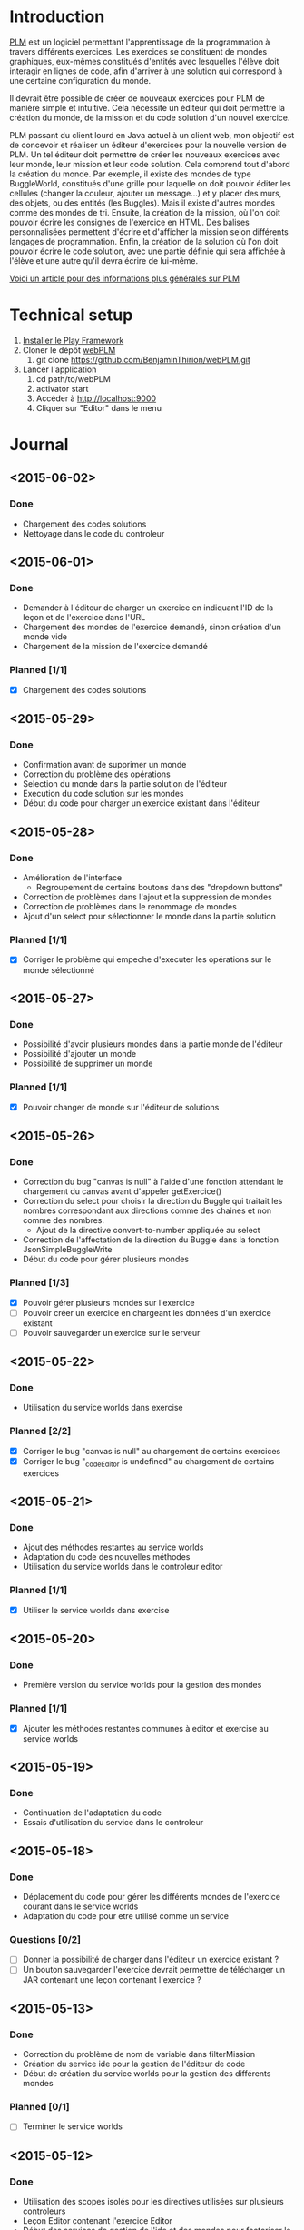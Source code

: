 * Introduction
[[http://www.loria.fr/~quinson/Teaching/PLM/][PLM]] est un logiciel permettant l'apprentissage de la programmation à
travers différents exercices.  Les exercices se constituent de mondes
graphiques, eux-mêmes constitués d'entités avec lesquelles l'élève
doit interagir en lignes de code, afin d'arriver à une solution qui
correspond à une certaine configuration du monde.

Il devrait être possible de créer de nouveaux exercices pour PLM de
manière simple et intuitive.  Cela nécessite un éditeur qui doit
permettre la création du monde, de la mission et du code solution d'un
nouvel exercice.

PLM passant du client lourd en Java actuel à un client web, mon
objectif est de concevoir et réaliser un éditeur d'exercices pour la
nouvelle version de PLM. Un tel éditeur doit permettre de créer les
nouveaux exercices avec leur monde, leur mission et leur code
solution. Cela comprend tout d'abord la création du monde. Par
exemple, il existe des mondes de type BuggleWorld, constitués d'une
grille pour laquelle on doit pouvoir éditer les cellules (changer la
couleur, ajouter un message...) et y placer des murs, des objets, ou
des entités (les Buggles). Mais il existe d'autres mondes comme des 
mondes de tri. Ensuite, la création de la mission, où l'on
doit pouvoir écrire les consignes de l'exercice en HTML. Des balises
personnalisées permettent d'écrire et d'afficher la mission selon
différents langages de programmation. Enfin, la création de la
solution où l'on doit pouvoir écrire le code solution, avec une partie
définie qui sera affichée à l'élève et une autre qu'il devra écrire de
lui-même.

[[http://webloria.loria.fr/~quinson/Research/Publications/2015-itiCSE-plm.pdf][Voici un article pour des informations plus générales sur PLM]]

* Technical setup
1. [[https://www.playframework.com/documentation/2.3.x/Installing][Installer le Play Framework]]
2. Cloner le dépôt [[https://github.com/BenjaminThirion/webPLM][webPLM]]
  1. git clone https://github.com/BenjaminThirion/webPLM.git
3. Lancer l'application
  1. cd path/to/webPLM
  2. activator start
  3. Accéder à http://localhost:9000
  4. Cliquer sur "Editor" dans le menu

* Journal
** <2015-06-02>
*** Done
- Chargement des codes solutions
- Nettoyage dans le code du controleur
** <2015-06-01>
*** Done
- Demander à l'éditeur de charger un exercice en indiquant l'ID
  de la leçon et de l'exercice dans l'URL
- Chargement des mondes de l'exercice demandé, sinon création
  d'un monde vide
- Chargement de la mission de l'exercice demandé
*** Planned [1/1]
- [X] Chargement des codes solutions
** <2015-05-29>
*** Done
- Confirmation avant de supprimer un monde
- Correction du problème des opérations
- Selection du monde dans la partie solution de l'éditeur
- Execution du code solution sur les mondes
- Début du code pour charger un exercice existant dans l'éditeur
** <2015-05-28>
*** Done
- Amélioration de l'interface
  - Regroupement de certains boutons dans des "dropdown buttons"
- Correction de problèmes dans l'ajout et la suppression de mondes
- Correction de problèmes dans le renommage de mondes
- Ajout d'un select pour sélectionner le monde dans la partie solution
*** Planned [1/1]
- [X] Corriger le problème qui empeche d'executer les opérations sur le
      monde sélectionné
** <2015-05-27>
*** Done
- Possibilité d'avoir plusieurs mondes dans la partie monde de l'éditeur
- Possibilité d'ajouter un monde
- Possibilité de supprimer un monde
*** Planned [1/1]
- [X] Pouvoir changer de monde sur l'éditeur de solutions
** <2015-05-26>
*** Done
- Correction du bug "canvas is null" à l'aide d'une fonction attendant
  le chargement du canvas avant d'appeler getExercice()
- Correction du select pour choisir la direction du Buggle qui
  traitait les nombres correspondant aux directions comme des chaines
  et non comme des nombres.
  - Ajout de la directive convert-to-number appliquée au select
- Correction de l'affectation de la direction du Buggle dans la fonction
  JsonSimpleBuggleWrite
- Début du code pour gérer plusieurs mondes
*** Planned [1/3]
- [X] Pouvoir gérer plusieurs mondes sur l'exercice
- [ ] Pouvoir créer un exercice en chargeant les données d'un exercice
      existant
- [ ] Pouvoir sauvegarder un exercice sur le serveur
** <2015-05-22>
*** Done
- Utilisation du service worlds dans exercise
*** Planned [2/2]
- [X] Corriger le bug "canvas is null" au chargement de certains exercices
- [X] Corriger le bug "_codeEditor is undefined" au chargement de certains
      exercices
** <2015-05-21>
*** Done
- Ajout des méthodes restantes au service worlds
- Adaptation du code des nouvelles méthodes
- Utilisation du service worlds dans le controleur editor
*** Planned [1/1]
- [X] Utiliser le service worlds dans exercise
** <2015-05-20>
*** Done
- Première version du service worlds pour la gestion des mondes
*** Planned [1/1]
- [X] Ajouter les méthodes restantes communes à editor et exercise
      au service worlds
** <2015-05-19>
*** Done
- Continuation de l'adaptation du code
- Essais d'utilisation du service dans le controleur
** <2015-05-18>
*** Done
- Déplacement du code pour gérer les différents mondes de l'exercice
  courant dans le service worlds
- Adaptation du code pour etre utilisé comme un service
*** Questions [0/2]
- [ ] Donner la possibilité de charger dans l'éditeur un exercice existant ?
- [ ] Un bouton sauvegarder l'exercice devrait permettre de télécharger
  un JAR contenant une leçon contenant l'exercice ?

** <2015-05-13>
*** Done
- Correction du problème de nom de variable dans filterMission
- Création du service ide pour la gestion de l'éditeur de code
- Début de création du service worlds pour la gestion des différents
  mondes
*** Planned [0/1]
- [ ] Terminer le service worlds
** <2015-05-12>
*** Done
- Utilisation des scopes isolés pour les directives utilisées sur
  plusieurs controleurs
- Leçon Editor contenant l'exercice Editor
- Début des services de gestion de l'ide et des mondes pour factoriser
  le code
*** Planned [1/1]
- [X] Revoir un problème de nom de variable dans filterMission
** <2015-05-11>
*** Done
- Sélection du langage pour l'éditeur de solutions
- Inclusion de la directive animation-player
- Afficher l'API sur l'éditeur de solutions
*** Planned [2/2]
- [X] Utiliser les scopes isolés pour les directives utilisées
      sur plusieurs controleurs
- [X] Essayer d'utiliser les services pour factoriser le code commun
      des controleurs exercice et editor
** <2015-05-07>
*** Done
- Affichage de la solution étape par étape avec les opérations
- Essais d'inclusion de la directive select-programming-language
  - Première solution en utilisant $scope.exercise = this dans
    le controleur
*** Planned [5/5]
- [X] Selection du langage pour l'éditeur de solution
  - [X] Trouver comment utiliser la directive select-programming-language
        avec le controleur editor
- [X] Inclure la directive animation-player
- [X] Créer une nouvelle leçon contenant un seul exercice, celui de
      l'éditeur, qui ne sera pas visible aux élèves
- [X] Refléchir à comment factoriser le code commun des controleurs pour 
      la gestion des opérations
- [X] Afficher l'API sur l'éditeur de solution
** <2015-05-06>
*** Done
- Correction de bugs dans les méthodes de conversion
- Ajout d'un ExecutionSpy sur le nouveau monde de l'exercice pour recevoir
  les opérations
- Execution du code de la solution sur le nouveau monde
- Première version où l'on voit directement le monde solution généré,
  sans les étapes
** <2015-05-05>
*** Done
- Méthodes pour convertir les buggles du format JSON en objets SimpleBuggle
- Utilisation des méthodes pour associer le nouveau monde à l'exercice
** <2015-05-04>
*** Done
- Chargement de l'exercice "Editor" au lancement de l'éditeur de solutions
- Méthodes pour convertir un monde du format JSON en objet BuggleWorld
** <2015-04-30>
*** Done
- Création d'un exercice Editor qui sera utilisé pour exécuter le code
  solution entré sur l'éditeur
- Envoi des informations du monde édité à PLM
*** Planned [3/3]
- [X] Associer le monde édité à l'exercice Editor
- [X] Faire executer le code de la solution sur le monde
- [X] Reprendre le code du controleur exercice qui gère l'affichage du 
  monde après avoir traité le code de l'élève dans le controleur editor
** <2015-04-29>
*** Done
- Affichage de la couleur actuellement choisie dans un petit rond par 
  dessus le bouton couleur
- Interface de l'éditeur de solution
  - Zone de saisie du code à gauche
  - Affichage du monde initial à droite
- Recherche d'un moyen d'envoyer le code à PLM et l'exécuter sur le monde
  que l'on édite
*** Planned [1/1]
- [X] Trouver comment envoyer le code de la solution à PLM et le faire
  exécuter sur le monde que l'on édite
** <2015-04-28>
*** Done
- Affichage de la couleur actuellement choisie pour la commande coloriage 
  de cellules
- Etude du fonctionnement d'envoi de code source à PLM
- Début de l'interface de l'éditeur de solutions
*** Planned [1/1]
- [X] Améliorer l'affichage de la couleur actuellement choisie
** <2015-04-27>
*** Done
- Amélioration de la gestion des couleurs
  - Affichage des couleurs prédéfinies dans un bouton type "dropdown"
  - Un lien de la liste ouvre une nouvelle fenêtre pour entrer une valeur 
    personnalisée
  - Un autre lien de la liste met en mode "pipette" pour sélectionner la 
    couleur d'une cellule
- Amélioration de l'affichage des boutons
  - Regroupement des boutons liés
  - Boutons dont la commande est actuellement active dans une autre couleur
*** Planned [1/1]
- [X] Editeur de solutions
** <2015-04-24>
*** Done
- Editeur de mission
  - Affichage de la mission selon les langages sélectionnés
- Début de l'éditeur de solution
** <2015-04-23>
*** Done
- Début de l'éditeur de missions
  - Menu déroulant pour passer de l'édition du monde à celui de la
    mission et inversement
  - Envoie du texte entré par l'utilisateur au serveur
  - Retour du texte filtré par le serveur, en mode tous les langages
- Début de réflexion sur la sauvegarde
*** Planned [2/4]
- [X] Afficher la mission selon les langages sélectionnés
- [ ] Afficher des indications et/ou un texte par défaut dans l'éditeur de
  missions pour aider l'utilisateur
- [X] Débuter l'éditeur de solution
- [ ] Réfléchir sur la sauvegarde
** <2015-04-22>
*** Done
- Correction d'un bug si on renomme buggle1 en buggle2 avant de créer
  un nouveau Buggle
- Correction de l'erreur "editor.selectedBuggle is null" et
  "editor.world is null"
- Affichage et édition du texte d'une cellule dans le tableau des
  propriétés
  - Suppression de la méthode setText et de l'attribut setTextInput
    pour utiliser une méthode getter/setter
- Edition de la couleur d'un Buggle dans le tableau des propriétés
  - Choix entre les couleurs proposées et une couleur r/g/b
    personnalisée
  - Ajout de conversions dans le service color pour les couleurs
    personnalisées
- Edition de la couleur de la cellule sélectionnée dans le tableau des
  propriétés
- Edition du nom du monde dans le tableau des propriétés
** <2015-04-21>
*** Done
- Possibilité de modifier la hauteur du monde en éditant le tableau
  des propriétés
  - Création d'une méthode de buggleworld qui ajoute ou retire un
    certain nombre de colonnes
- Possibilité de modifier les propriétés de la cellule sélectionnée
  dans le tableau des propriétés
  - Checkbox pour mettre/enlever murs ou baggle
- Possibilité de modifier les propriétés du buggle sélectionné dans le
  tableau des propriétés
  - Modifier le nom, la direction (liste déroulante), et la couleur
    (liste déroulante)
*** Planned [5/5]
- [X] Corriger les erreurs "editor.selectedBuggle is null" quand aucun
  Buggle n'est sélectionné
- [X] Corriger l'erreur "editor.world is null" au démarrage de l'éditeur
- [X] Pouvoir choisir une couleur personnalisée pour un Buggle
- [X] Afficher et pouvoir éditer la couleur et le texte d'une cellule dans
  le tableau des propriétés
- [X] Commencer à réfléchir sur l'éditeur de missions
** <2015-04-20>
*** Done
- Possibilité de modifier la largeur du monde en éditant le tableau
  des propriétés
  - Utilisation des getter/setters avec ngModel
  - Création d'une méthode de buggleworld qui ajoute ou retire un
    certain nombre de colonnes
*** Planned [1/1]
- [X] Possibilité de modifier les autres propriétés du monde
** <2015-04-17>
*** Done
- Boutons d'ajout et de suppression de lignes et de colonnes
  - Boutons pour supprimer une ligne ou une colonne sélectionnée
  - Bouton pour ajouter une colonne à gauche ou à droite de celle sélectionnée
  - Bouton pour ajouter un ligne au dessus ou en dessous de celle sélectionnée
  - Méthodes d'ajout et de suppression dans buggleworld
*** Planned [1/1]
- [X] Améliorer l'affichage des boutons des commandes
** <2015-04-16>
*** Done
- Début des boutons de suppression et d'ajout de lignes et de  colonnes
  - Méthode de suppression d'une ligne dans buggleworld
  - Correction inversion ligne / colonne dans la méthode de création d'un monde vide
*** Planned [1/1]
- [X] Terminer les boutons de suppression de lignes et colonnes
** <2015-04-15>
*** Done
- Ajout d'une couleur par son nom
  - Création du service color pour les conversions noms / rgb
- Ajout du bouton d'ajout de messages dans les cellules
*** Planned [1/1]
- [X] Pouvoir éditer les propriétés du monde dans le tableau des propriétés
** <2015-04-14>
*** Done
- Tableau pour afficher les propriétés du monde
  - Directive AngularJS world-edition-properties
- Bouton d'ajout de Buggles
- Bouton de suppression de Buggles
- Fenetre pour choisir une custom color (r/g/b) et coloriage des cases avec cette couleur
*** Planned [1/1]
- [X] Ajout d'une couleur par son nom
** <2015-04-13>
*** Done
- Détection de la case sur laquelle on clique
- Ajout d'un attribut aux cellules permettant de savoir si elles sont sélectionnées
- Boutons d'ajout des murs et des baggles.
  - Création de la directive AngularJS world-edition-commands
- Début de l'ajout des buggles.
*** Planned [2/2]
- [X] Autres boutons d'ajout d'élements dans le monde
- [X] Boutons de suppression de lignes et colonnes
** <2015-04-10>
*** Done
- Méthode pour créer un monde vide dans le modèle buggleworld de webPLM
- Affichage d'un monde vide au lancement de l'éditeur webPLM
  - Création de la directive AngularJS world-edition
- Essais de dessins et de détections d'événements sur élément <canvas>
*** Planned [1/1]
- [X] Détecter les coordonnées du click pour sélectionner une cellule
** <2015-04-09>
*** Done
- Fork de PLM et webPLM
- Etude plus en détail de la partie exercice de  webPLM et du code de l'editeur actuel de PLM
- Lecture des bonnes pratiques AngularJS utilisées pour webPLM (https://github.com/johnpapa/angular-styleguide)
- Lecture d'un tutoriel sur l'élément HTML <canvas> utilisé pour dessiner le monde
- Création du controleur et de la vue Editor pour débuter le code
*** Questions [1/1]
- [X] Comment créer un monde vide au chargement de l'éditeur
*** Planned [1/1]
- [X] Afficher un monde vide au chargement de l'éditeur
** <2015-04-08>
*** Done
- Installation des outils de travail
- Installation du play framework pour lancer webPLM en local
- Etude du fonctionnement et du code de webPLM et PLM
- Etude du fonctionnement de l'editeur actuel de PLM
** <2015-04-07>
*** Done
- Visualisation du cours Code School sur AngularJS

